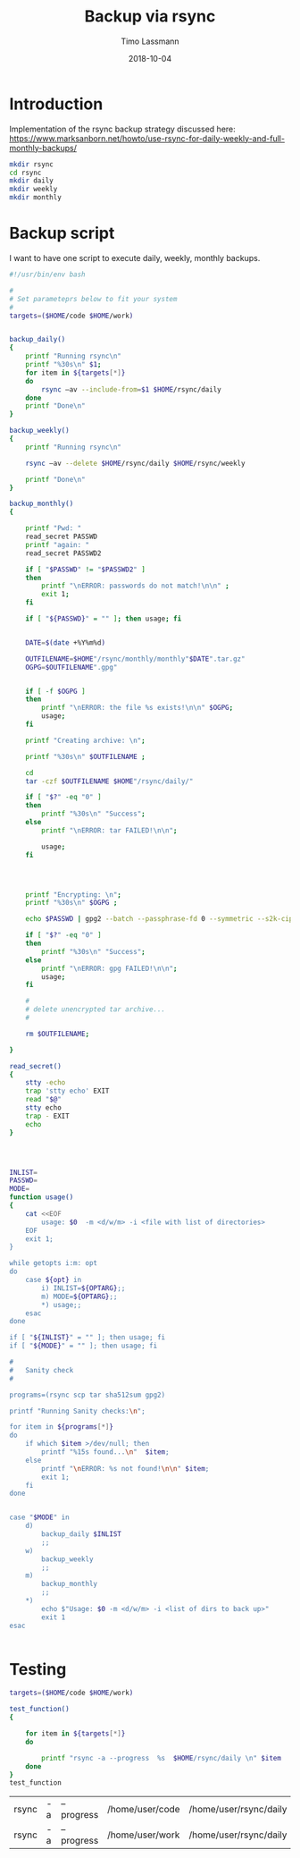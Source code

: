 #+TITLE:  Backup via rsync
#+AUTHOR: Timo Lassmann
#+EMAIL:  timo.lassmann@telethonkids.org.au
#+DATE:   2018-10-04
#+LATEX_CLASS: report
#+OPTIONS:  toc:nil
#+OPTIONS: H:4
#+LATEX_CMD: xelatex

* Introduction
  Implementation of the rsync backup strategy discussed here: 
https://www.marksanborn.net/howto/use-rsync-for-daily-weekly-and-full-monthly-backups/

#+BEGIN_SRC sh :results none 
  mkdir rsync
  cd rsync 
  mkdir daily 
  mkdir weekly
  mkdir monthly

#+END_SRC

* Backup script
  :PROPERTIES: 
  :header-args: sh :exports both :results none :noweb yes :tangle ~/bin/backup_rsync.sh :shebang #!/bin/bash
  :END:      

  I want to have one script to execute daily, weekly, monthly
  backups. 

  #+BEGIN_SRC sh
    #!/usr/bin/env bash

    #
    # Set parameteprs below to fit your system
    #
    targets=($HOME/code $HOME/work)


    backup_daily()
    {
        printf "Running rsync\n"
        printf "%30s\n" $1;
        for item in ${targets[*]}
        do
            rsync –av --include-from=$1 $HOME/rsync/daily
        done
        printf "Done\n"
    }

    backup_weekly()
    {
        printf "Running rsync\n"

        rsync –av --delete $HOME/rsync/daily $HOME/rsync/weekly

        printf "Done\n"
    }

    backup_monthly()
    {

        printf "Pwd: "
        read_secret PASSWD
        printf "again: "
        read_secret PASSWD2

        if [ "$PASSWD" != "$PASSWD2" ]
        then
            printf "\nERROR: passwords do not match!\n\n" ;
            exit 1;
        fi

        if [ "${PASSWD}" = "" ]; then usage; fi


        DATE=$(date +%Y%m%d)

        OUTFILENAME=$HOME"/rsync/monthly/monthly"$DATE".tar.gz"
        OGPG=$OUTFILENAME".gpg"


        if [ -f $OGPG ]
        then
            printf "\nERROR: the file %s exists!\n\n" $OGPG;
            usage;
        fi

        printf "Creating archive: \n";

        printf "%30s\n" $OUTFILENAME ;

        cd
        tar -czf $OUTFILENAME $HOME"/rsync/daily/"

        if [ "$?" -eq "0" ]
        then
            printf "%30s\n" "Success";
        else
            printf "\nERROR: tar FAILED!\n\n";

            usage;
        fi




        printf "Encrypting: \n";
        printf "%30s\n" $OGPG ;

        echo $PASSWD | gpg2 --batch --passphrase-fd 0 --symmetric --s2k-cipher-algo AES256 --s2k-mode 3 --s2k-count 65000000 -o $OGPG $OUTFILENAME

        if [ "$?" -eq "0" ]
        then
            printf "%30s\n" "Success";
        else
            printf "\nERROR: gpg FAILED!\n\n";
            usage;
        fi

        #
        # delete unencrypted tar archive...
        #

        rm $OUTFILENAME;

    }

    read_secret()
    {
        stty -echo
        trap 'stty echo' EXIT
        read "$@"
        stty echo
        trap - EXIT
        echo
    }




    INLIST=
    PASSWD=
    MODE=
    function usage()
    {
        cat <<EOF
            usage: $0  -m <d/w/m> -i <file with list of directories>
        EOF
        exit 1;
    }

    while getopts i:m: opt
    do
        case ${opt} in
            i) INLIST=${OPTARG};;
            m) MODE=${OPTARG};;
            ,*) usage;;
        esac
    done

    if [ "${INLIST}" = "" ]; then usage; fi
    if [ "${MODE}" = "" ]; then usage; fi

    #
    #   Sanity check
    #

    programs=(rsync scp tar sha512sum gpg2)

    printf "Running Sanity checks:\n";

    for item in ${programs[*]}
    do
        if which $item >/dev/null; then
            printf "%15s found...\n"  $item;
        else
            printf "\nERROR: %s not found!\n\n" $item;
            exit 1;
        fi
    done


    case "$MODE" in
        d)
            backup_daily $INLIST
            ;;
        w)
            backup_weekly
            ;;
        m)
            backup_monthly
            ;;
        ,*)
            echo $"Usage: $0 -m <d/w/m> -i <list of dirs to back up>"
            exit 1
    esac


  #+END_SRC

* Testing 


  #+BEGIN_SRC sh 
    targets=($HOME/code $HOME/work)

    test_function()
    {

        for item in ${targets[*]}
        do
        
            printf "rsync -a --progress  %s  $HOME/rsync/daily \n" $item
        done
    }
    test_function
  #+END_SRC

  #+RESULTS:
| rsync | -a | --progress | /home/user/code | /home/user/rsync/daily |
| rsync | -a | --progress | /home/user/work | /home/user/rsync/daily |

